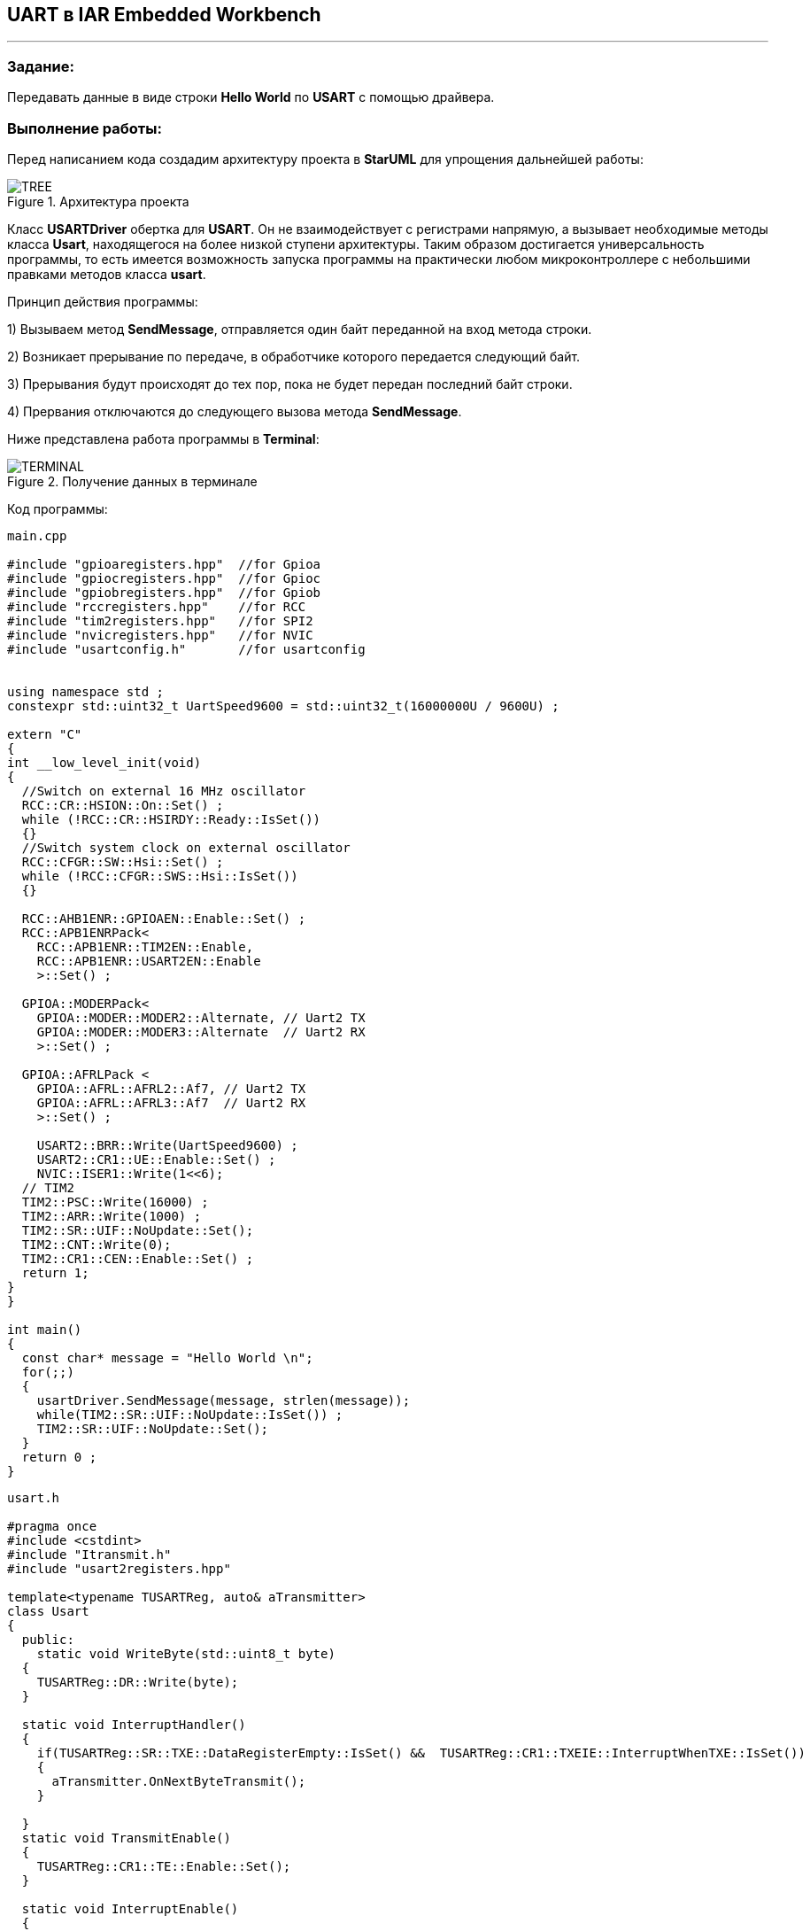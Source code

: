 == UART в IAR Embedded Workbench

---

=== Задание:

Передавать данные в виде строки *Hello World* по *USART* с помощью драйвера.

=== *Выполнение работы:*

Перед написанием кода создадим архитектуру проекта в *StarUML* для упрощения дальнейшей работы:

.Архитектура проекта
image::Photos/TREE.png[]


Класс *USARTDriver*  обертка для *USART*. Он не взаимодействует с регистрами напрямую, а
вызывает необходимые методы класса *Usart*, находящегося на более низкой ступени архитектуры. Таким образом достигается
универсальность программы, то есть имеется возможность запуска программы на практически любом микроконтроллере с небольшими
правками методов класса *usart*.

Принцип действия программы:

1) Вызываем метод *SendMessage*, отправляется один байт переданной на вход метода строки.

2) Возникает прерывание по передаче, в обработчике которого передается следующий байт.

3) Прерывания будут происходят до тех пор, пока не будет передан последний байт строки.

4) Прервания отключаются до следующего вызова метода *SendMessage*.



Ниже представлена работа программы в *Terminal*:

.Получение данных в терминале
image::Photos/TERMINAL.png[]



Код программы:


[source, cpp]
----
main.cpp

#include "gpioaregisters.hpp"  //for Gpioa
#include "gpiocregisters.hpp"  //for Gpioc
#include "gpiobregisters.hpp"  //for Gpiob
#include "rccregisters.hpp"    //for RCC
#include "tim2registers.hpp"   //for SPI2
#include "nvicregisters.hpp"   //for NVIC
#include "usartconfig.h"       //for usartconfig


using namespace std ;
constexpr std::uint32_t UartSpeed9600 = std::uint32_t(16000000U / 9600U) ;

extern "C"
{
int __low_level_init(void)
{
  //Switch on external 16 MHz oscillator
  RCC::CR::HSION::On::Set() ;
  while (!RCC::CR::HSIRDY::Ready::IsSet())
  {}
  //Switch system clock on external oscillator
  RCC::CFGR::SW::Hsi::Set() ;
  while (!RCC::CFGR::SWS::Hsi::IsSet())
  {}

  RCC::AHB1ENR::GPIOAEN::Enable::Set() ;
  RCC::APB1ENRPack<
    RCC::APB1ENR::TIM2EN::Enable,
    RCC::APB1ENR::USART2EN::Enable
    >::Set() ;

  GPIOA::MODERPack<
    GPIOA::MODER::MODER2::Alternate, // Uart2 TX
    GPIOA::MODER::MODER3::Alternate  // Uart2 RX
    >::Set() ;

  GPIOA::AFRLPack <
    GPIOA::AFRL::AFRL2::Af7, // Uart2 TX
    GPIOA::AFRL::AFRL3::Af7  // Uart2 RX
    >::Set() ;

    USART2::BRR::Write(UartSpeed9600) ;
    USART2::CR1::UE::Enable::Set() ;
    NVIC::ISER1::Write(1<<6);
  // TIM2
  TIM2::PSC::Write(16000) ;
  TIM2::ARR::Write(1000) ;
  TIM2::SR::UIF::NoUpdate::Set();
  TIM2::CNT::Write(0);
  TIM2::CR1::CEN::Enable::Set() ;
  return 1;
}
}

int main()
{
  const char* message = "Hello World \n";
  for(;;)
  {
    usartDriver.SendMessage(message, strlen(message));
    while(TIM2::SR::UIF::NoUpdate::IsSet()) ;
    TIM2::SR::UIF::NoUpdate::Set();
  }
  return 0 ;
}
----


[source, cpp]
----
usart.h

#pragma once
#include <cstdint>
#include "Itransmit.h"
#include "usart2registers.hpp"

template<typename TUSARTReg, auto& aTransmitter>
class Usart
{
  public:
    static void WriteByte(std::uint8_t byte)
  {
    TUSARTReg::DR::Write(byte);
  }

  static void InterruptHandler()
  {
    if(TUSARTReg::SR::TXE::DataRegisterEmpty::IsSet() &&  TUSARTReg::CR1::TXEIE::InterruptWhenTXE::IsSet())
    {
      aTransmitter.OnNextByteTransmit();
    }

  }
  static void TransmitEnable()
  {
    TUSARTReg::CR1::TE::Enable::Set();
  }

  static void InterruptEnable()
  {
    TUSARTReg::CR1::TXEIE::InterruptWhenTXE::Set();
  }

  static void InterruptDisable()
  {
    TUSARTReg::CR1::TXEIE::InterruptInhibited::Set();
  }

  static void TransmitDisable()
  {
    TUSARTReg::CR1::RE::Disable::Set();
  }

};

----


[source, cpp]
----
USARTDriver.h

#pragma once
#include <array>
#include "Itransmit.h"
#include <cassert>

template<typename TUsart>
class USARTDriver
{
public:
  void OnNextByteTransmit()
  {
    TUsart::WriteByte(TransmitBuffer[i++]);
    if (i >= size)
    {
      TUsart::TransmitDisable();
      TUsart::InterruptDisable();
      i = 0U;
    }
  }
  void SendMessage(const char* message, size_t aSize)
  {
    assert(size <= 255);
    memcpy(TransmitBuffer.data(), message, aSize);
    size = aSize;
    i = 0U;
    TUsart::WriteByte(TransmitBuffer[i++]);
    TUsart::TransmitEnable();
    TUsart::InterruptEnable();
  }

private:
  std::size_t i = 0U;
  std::array<std::uint8_t, 255> TransmitBuffer;
   size_t size = 0U;
};

----


[source, cpp]
----
usartconfig.hpp

#pragma once
#include "usart.h"
#include "usart2registers.hpp"
#include "USARTDriver.h"

class Usart2;

inline USARTDriver <Usart2> usartDriver;
class Usart2: public Usart < USART2, usartDriver>
{};
----


[source, cpp]
----
Itransmit.h

#pragma once
class ITransmit
{
public:
  virtual void OnNextByteTransmit() = 0;
};

----

